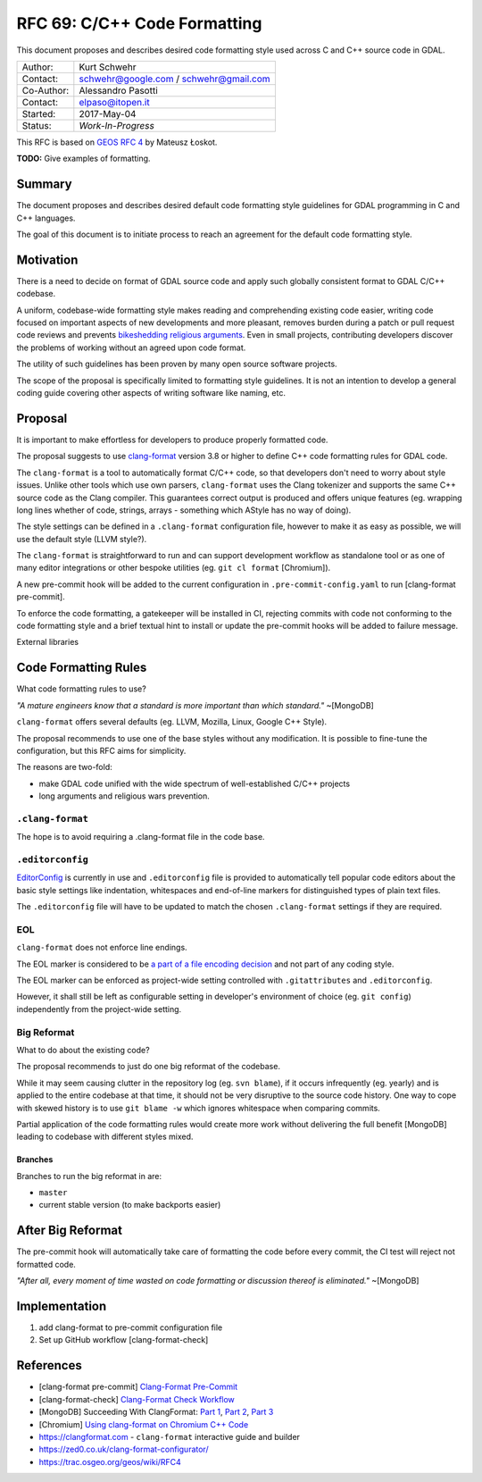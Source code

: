 .. _rfc-69:

=======================================================================================
RFC 69: C/C++ Code Formatting
=======================================================================================

This document proposes and describes desired code formatting style used
across C and C++ source code in GDAL.

=========== ======================================
Author:     Kurt Schwehr
Contact:    schwehr@google.com / schwehr@gmail.com
Co-Author:  Alessandro Pasotti
Contact:    elpaso@itopen.it
Started:    2017-May-04
Status:     *Work-In-Progress*
=========== ======================================

This RFC is based on `GEOS RFC
4 <https://trac.osgeo.org/geos/wiki/RFC4>`__ by Mateusz Łoskot.

**TODO:** Give examples of formatting.

Summary
-------

The document proposes and describes desired default code formatting
style guidelines for GDAL programming in C and C++ languages.

The goal of this document is to initiate process to reach an agreement
for the default code formatting style.

Motivation
----------

There is a need to decide on format of GDAL source code and apply such
globally consistent format to GDAL C/C++ codebase.

A uniform, codebase-wide formatting style makes reading and
comprehending existing code easier, writing code focused on important
aspects of new developments and more pleasant, removes burden during a
patch or pull request code reviews and prevents `bikeshedding religious
arguments <http://wiki.c2.com/?WhereDoTheBracesGo>`__. Even in small
projects, contributing developers discover the problems of working
without an agreed upon code format.

The utility of such guidelines has been proven by many open source
software projects.

The scope of the proposal is specifically limited to formatting style
guidelines. It is not an intention to develop a general coding guide
covering other aspects of writing software like naming, etc.

Proposal
--------

It is important to make effortless for developers to produce properly
formatted code.

The proposal suggests to use
`clang-format <https://clang.llvm.org/docs/ClangFormat.html>`__ version
3.8 or higher to define C++ code formatting rules for GDAL code.

The ``clang-format`` is a tool to automatically format C/C++ code, so
that developers don't need to worry about style issues. Unlike other
tools which use own parsers, ``clang-format`` uses the Clang tokenizer
and supports the same C++ source code as the Clang compiler. This
guarantees correct output is produced and offers unique features (eg.
wrapping long lines whether of code, strings, arrays - something which
AStyle has no way of doing).

The style settings can be defined in a ``.clang-format`` configuration
file, however to make it as easy as possible, we will use the default
style (LLVM style?).

The ``clang-format`` is straightforward to run and can support
development workflow as standalone tool or as one of many editor
integrations or other bespoke utilities (eg. ``git cl format``
[Chromium]).

A new pre-commit hook will be added to the current configuration in
``.pre-commit-config.yaml`` to run [clang-format pre-commit].

To enforce the code formatting, a gatekeeper will be installed in CI,
rejecting commits with code not conforming to the code formatting style
and a brief textual hint to install or update the pre-commit hooks
will be added to failure message.

External libraries

Code Formatting Rules
---------------------

What code formatting rules to use?

*"A mature engineers know that a standard is more important than which
standard."* ~[MongoDB]

``clang-format`` offers several defaults (eg. LLVM, Mozilla, Linux,
Google C++ Style).

The proposal recommends to use one of the base styles without any
modification. It is possible to fine-tune the configuration, but this
RFC aims for simplicity.

The reasons are two-fold:

-  make GDAL code unified with the wide spectrum of well-established
   C/C++ projects
-  long arguments and religious wars prevention.

``.clang-format``
~~~~~~~~~~~~~~~~~

The hope is to avoid requiring a .clang-format file in the code base.

``.editorconfig``
~~~~~~~~~~~~~~~~~

`EditorConfig <http://editorconfig.org/>`__ is currently in use and
``.editorconfig`` file is provided to automatically tell popular code
editors about the basic style settings like indentation, whitespaces and
end-of-line markers for distinguished types of plain text files.

The ``.editorconfig`` file will have to be updated to match the chosen
``.clang-format`` settings if they are required.

EOL
~~~

``clang-format`` does not enforce line endings.

The EOL marker is considered to be `a part of a file encoding
decision <http://lists.llvm.org/pipermail/cfe-commits/Week-of-Mon-20130930/090200.html>`__
and not part of any coding style.

The EOL marker can be enforced as project-wide setting controlled with
``.gitattributes`` and ``.editorconfig``.

However, it shall still be left as configurable setting in developer's
environment of choice (eg. ``git config``) independently from the
project-wide setting.

Big Reformat
~~~~~~~~~~~~

What to do about the existing code?

The proposal recommends to just do one big reformat of the codebase.

While it may seem causing clutter in the repository log (eg.
``svn blame``), if it occurs infrequently (eg. yearly) and is applied to
the entire codebase at that time, it should not be very disruptive to
the source code history. One way to cope with skewed history is to use
``git blame -w`` which ignores whitespace when comparing commits.

Partial application of the code formatting rules would create more work
without delivering the full benefit [MongoDB] leading to codebase with
different styles mixed.

Branches
^^^^^^^^

Branches to run the big reformat in are:

-  ``master``
-  current stable version (to make backports easier)

After Big Reformat
------------------

The pre-commit hook will automatically take care of formatting
the code before every commit, the CI test will reject not formatted
code.

*"After all, every moment of time wasted on code formatting or
discussion thereof is eliminated."* ~[MongoDB]

Implementation
--------------

1. add clang-format to pre-commit configuration file
2. Set up GitHub workflow [clang-format-check]


References
----------

- [clang-format pre-commit] `Clang-Format Pre-Commit <https://github.com/pre-commit/mirrors-clang-format>`__
- [clang-format-check] `Clang-Format Check Workflow <https://github.com/marketplace/actions/clang-format-check>`__
-  [MongoDB] Succeeding With ClangFormat: `Part
   1 <https://engineering.mongodb.com/post/succeeding-with-clangformat-part-1-pitfalls-and-planning/>`__,
   `Part
   2 <https://engineering.mongodb.com/post/succeeding-with-clangformat-part-2-the-big-reformat/>`__,
   `Part
   3 <https://engineering.mongodb.com/post/succeeding-with-clangformat-part-3-persisting-the-change/>`__
-  [Chromium] `Using clang-format on Chromium C++
   Code <https://chromium.googlesource.com/chromium/src/+/master/docs/clang_format.md>`__
-  `https://clangformat.com <https://clangformat.com>`__ -
   ``clang-format`` interactive guide and builder
-  `https://zed0.co.uk/clang-format-configurator/ <https://zed0.co.uk/clang-format-configurator/>`__
-  `https://trac.osgeo.org/geos/wiki/RFC4 <https://trac.osgeo.org/geos/wiki/RFC4>`__
